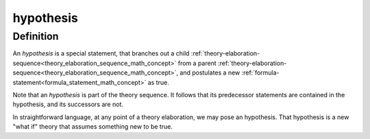 .. _hypothesis_math_concept:

.. role:: python(code)
    :language: py

hypothesis
========================================

.. seealso::
   :ref:`theory-elaboration-sequence<theory_elaboration_sequence_math_concept>`

Definition
----------

An *hypothesis* is a special statement, that branches out a child :ref:`theory-elaboration-sequence<theory_elaboration_sequence_math_concept>` from a parent :ref:`theory-elaboration-sequence<theory_elaboration_sequence_math_concept>`, and postulates a new :ref:`formula-statement<formula_statement_math_concept>` as true.

Note that an *hypothesis* is part of the theory sequence. It follows that its predecessor statements are contained in the hypothesis, and its successors are not.

In straightforward language, at any point of a theory elaboration, we may pose an hypothesis. That hypothesis is a new "what if" theory that assumes something new to be true.

